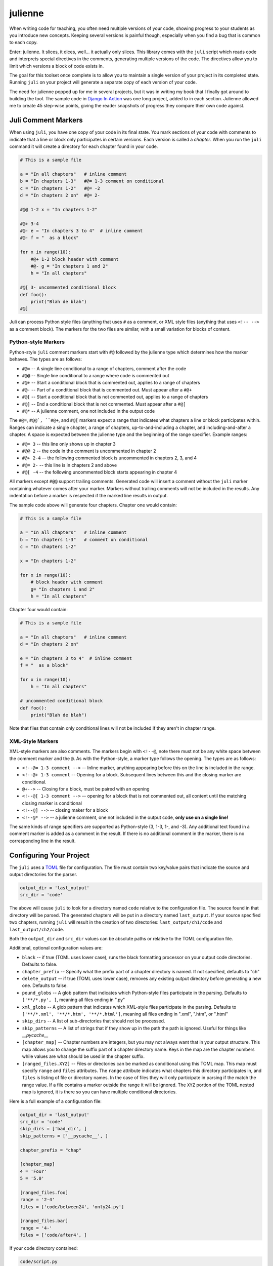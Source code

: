 ********
julienne
********

When writing code for teaching, you often need multiple versions of your code,
showing progress to your students as you introduce new concepts. Keeping
several versions is painful though, especially when you find a bug that is
common to each copy.

Enter: julienne. It slices, it dices, well... it actually only slices. This
library comes with the ``juli`` script which reads code and interprets special
directives in the comments, generating multiple versions of the code. The
directives allow you to limit which versions a block of code exists in.

The goal for this toolset once complete is to allow you to maintain a single
version of your project in its completed state. Running ``juli`` on your
project will generate a separate copy of each version of your code.

The need for julienne popped up for me in several projects, but it was in
writing my book that I finally got around to building the tool. The sample
code in `Django In Action <https://github.com/cltrudeau/django-in-action>`_ was
one long project, added to in each section. Julienne allowed me to create 45
step-wise points, giving the reader snapshots of progress they compare their
own code against.


Juli Comment Markers
====================

When using ``juli``, you have one copy of your code in its final state. You
mark sections of your code with comments to indicate that a line or block only
participates in certain versions. Each version is called a *chapter*. When you
run the ``juli`` command it will create a directory for each chapter found in
your code.


.. code-block:: python

    # This is a sample file

    a = "In all chapters"   # inline comment
    b = "In chapters 1-3"   #@= 1-3 comment on conditional
    c = "In chapters 1-2"   #@= -2
    d = "In chapters 2 on"  #@= 2-

    #@@ 1-2 x = "In chapters 1-2"

    #@+ 3-4
    #@- e = "In chapters 3 to 4"  # inline comment
    #@- f = "  as a block"

    for x in range(10):
        #@+ 1-2 block header with comment
        #@- g = "In chapters 1 and 2"
        h = "In all chapters"

    #@[ 3- uncommented conditional block
    def foo():
        print("Blah de blah")
    #@]

Juli can process Python style files (anything that uses ``#`` as a comment, or
XML style files (anything that uses ``<!-- -->`` as a comment block). The
markers for the two files are similar, with a small variation for blocks of
content.

Python-style Markers
--------------------

Python-style ``juli`` comment markers start with ``#@`` followed by the
julienne type which determines how the marker behaves. The types are as
follows:

* ``#@=`` -- A single line conditional to a range of chapters, comment after the code
* ``#@@`` -- Single line conditional to a range where code is commented out
* ``#@+`` -- Start a conditional block that is commented out, applies to a range of chapters
* ``#@-`` -- Part of a conditional block that is commented out. Must appear after a ``#@+``
* ``#@[`` -- Start a conditional block that is not commented out, applies to a range of chapters
* ``#@]`` -- End a conditional block that is not commented. Must appear after a ``#@[``
* ``#@*`` -- A julienne comment, one not included in the output code

The ``#@=``, ``#@@`, ``#@+``, and ``#@[`` markers expect a range that
indicates what chapters a line or block participates within. Ranges can
indicate a single chapter, a range of chapters, up-to-and-including a chapter,
and including-and-after a chapter. A space is expected between the julienne
type and the beginning of the range specifier. Example ranges:

* ``#@= 3`` -- this line only shows up in chapter 3
* ``#@@ 2`` -- the code in the comment is uncommented in chapter 2
* ``#@+ 2-4`` -- the following commented block is uncommented in chapters 2, 3, and 4
* ``#@= 2-`` -- this line is in chapters 2 and above
* ``#@[ -4`` -- the following uncommented block starts appearing in chapter 4

All markers except ``#@@`` support trailing comments. Generated code will
insert a comment without the ``juli`` marker containing whatever comes after
your marker.  Markers without trailing comments will not be included in the
results. Any indentation before a marker is respected if the marked line
results in output.

The sample code above will generate four chapters. Chapter one would contain:

.. code-block:: python

    # This is a sample file

    a = "In all chapters"   # inline comment
    b = "In chapters 1-3"   # comment on conditional
    c = "In chapters 1-2"

    x = "In chapters 1-2"

    for x in range(10):
        # block header with comment
        g= "In chapters 1 and 2"
        h = "In all chapters"


Chapter four would contain:

.. code-block:: python

    # This is a sample file

    a = "In all chapters"   # inline comment
    d = "In chapters 2 on"

    e = "In chapters 3 to 4"  # inline comment
    f = "  as a block"

    for x in range(10):
        h = "In all chapters"

    # uncommented conditional block
    def foo():
        print("Blah de blah")


Note that files that contain only conditional lines will not be included if
they aren't in chapter range.


XML-Style Markers
-----------------

XML-style markers are also comments. The markers begin with ``<!--@``, note
there must not be any white space between the comment marker and the ``@``. As
with the Python-style, a marker type follows the opening. The types are as
follows:

* ``<!--@= 1-3 comment -->`` -- Inline marker, anything appearing before this on the line is included in the range.
* ``<!--@+ 1-3 comment`` -- Opening for a block. Subsequent lines between this and the closing marker are conditional.
* ``@+-->`` -- Closing for a block, must be paired with an opening
* ``<!--@[ 1-3 comment -->`` -- opening for a block that is not commented out, all content until the matching closing marker is conditional
* ``<!--@] -->`` -- closing maker for a block
* ``<!--@* -->`` -- a julienne comment, one not included in the output code, **only use on a single line!**

The same kinds of range specifiers are supported as Python-style (3, 1-3, 1-,
and -3). Any additional text found in a comment marker is added as a comment
in the result. If there is no additional comment in the marker, there is no
corresponding line in the result.


Configuring Your Project
========================

The ``juli`` uses a `TOML <https://toml.io>`_ file for configuration. The file
must contain two key/value pairs that indicate the source and output
directories for the parser.


.. code-block:: TOML

    output_dir = 'last_output'
    src_dir = 'code'


The above will cause ``juli`` to look for a directory named ``code`` relative
to the configuration file. The source found in that directory will be parsed.
The generated chapters will be put in a directory named ``last_output``. If
your source specified two chapters, running ``juli`` will result in the
creation of two directories: ``last_output/ch1/code`` and
``last_output/ch2/code``.

Both the ``output_dir`` and ``src_dir`` values can be absolute paths or
relative to the TOML configuration file.

Additional, optional configuration values are:

* ``black`` -- if true (TOML uses lower case), runs the black formatting processor on your output code directories. Defaults to false.
* ``chapter_prefix`` -- Specify what the prefix part of a chapter directory is named. If not specified, defaults to "ch"
* ``delete_output`` -- if true (TOML uses lower case), removes any existing output directory before generating a new one. Defaults to false.
* ``pound_globs`` -- A glob pattern that indicates which Python-style files participate in the parsing. Defaults to ``['**/*.py', ]``, meaning all files ending in ".py"
* ``xml_globs`` -- A glob pattern that indicates which XML-style files participate in the parsing. Defaults to ``['**/*.xml', '**/*.htm', '**/*.html']``, meaning all files ending in ".xml", ".htm", or ".html"
* ``skip_dirs`` -- A list of sub-directories that should not be processed.
* ``skip_patterns`` -- A list of strings that if they show up in the path the path is ignored. Useful for things like `__pycache__`
* ``[chapter_map]`` -- Chapter numbers are integers, but you may not always want that in your output structure. This map allows you to change the suffix part of a chapter directory name. Keys in the map are the chapter numbers while values are what should be used in the chapter suffix.
* ``[ranged_files.XYZ]`` -- Files or directories can be marked as conditional using this TOML map. This map must specify ``range`` and ``files`` attributes. The ``range`` attribute indicates what chapters this directory participates in, and ``files`` is listing of file or directory names. In the case of files they will only participate in parsing if the match the range value. If a file contains a marker outside the range it will be ignored. The ``XYZ`` portion of the TOML nested map is ignored, it is there so you can have multiple conditional directories.

Here is a full example of a configuration file:

.. code-block:: TOML

    output_dir = 'last_output'
    src_dir = 'code'
    skip_dirs = ['bad_dir', ]
    skip_patterns = ['__pycache__', ]

    chapter_prefix = "chap"

    [chapter_map]
    4 = 'Four'
    5 = '5.0'

    [ranged_files.foo]
    range = '2-4'
    files = ['code/between24', 'only24.py']

    [ranged_files.bar]
    range = '4-'
    files = ['code/after4', ]


If your code directory contained:

.. code-block:: text

    code/script.py
    code/only24.py
    code/readme.txt
    code/between24/two_to_four.py
    code/after4/later_on.txt
    code/bad_dir/something.py


Then running ``juli example.toml``, the sample configuration would result
in the following:

.. code-block:: text

    last_output/chap1/code/script.py
    last_output/chap1/code/readme.txt

    last_output/chap2/code/script.py
    last_output/chap2/code/only24.py
    last_output/chap2/code/readme.txt
    last_output/chap2/code/between24/two_to_four.py

    last_output/chap3/code/script.py
    last_output/chap3/code/only24.py
    last_output/chap3/code/readme.txt
    last_output/chap3/code/between24/two_to_four.py

    last_output/chapFour/code/script.py
    last_output/chapFour/code/only24.py
    last_output/chapFour/code/readme.txt
    last_output/chapFour/code/between24/two_to_four.py
    last_output/chapFour/code/after4/later_on.txt

    last_output/chap5.0/code/script.py
    last_output/chap5.0/code/readme.txt
    last_output/chap5.0/code/after4/later_on.txt

The ``script.py``, ``two_to_four.py``, and ``only24.py``  files will be
processed for conditional content. The ``readme.txt`` and ``later_on.txt``
files will be straight copies as they aren't covered by the active glob.


Command Line Arguments
----------------------

The ``juli`` has one required argument, the name of the ``TOML`` configuration
file. It also supports the following optional arguments:

* ``--help``, ``-h``: show help info
* ``--verbose``, ``-v``: print information while processing
* ``--info``, ``-i``: only print the info don't do the processing
* ``--chapter CHAPTER``, ``-c CHAPTER``: process only the given chapter number
  (CHAPTER)


Uh, Oh
------

.. warning:: 

    There is a known bug in Python where the `shutil.copy2` method does not
    copy metadata on MacOS or Windows even though it is supposed to. This
    means group ownership flags and execution bits will get lost on those
    operating systems. See:

    https://github.com/python/cpython/issues/83087
